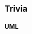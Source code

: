 * Trivia


** UML

[[Applicatoin UML][https://user-images.githubusercontent.com/18714169/60281697-a755b480-98c2-11e9-9a1f-9b2a2b00e8ac.jpeg]]
